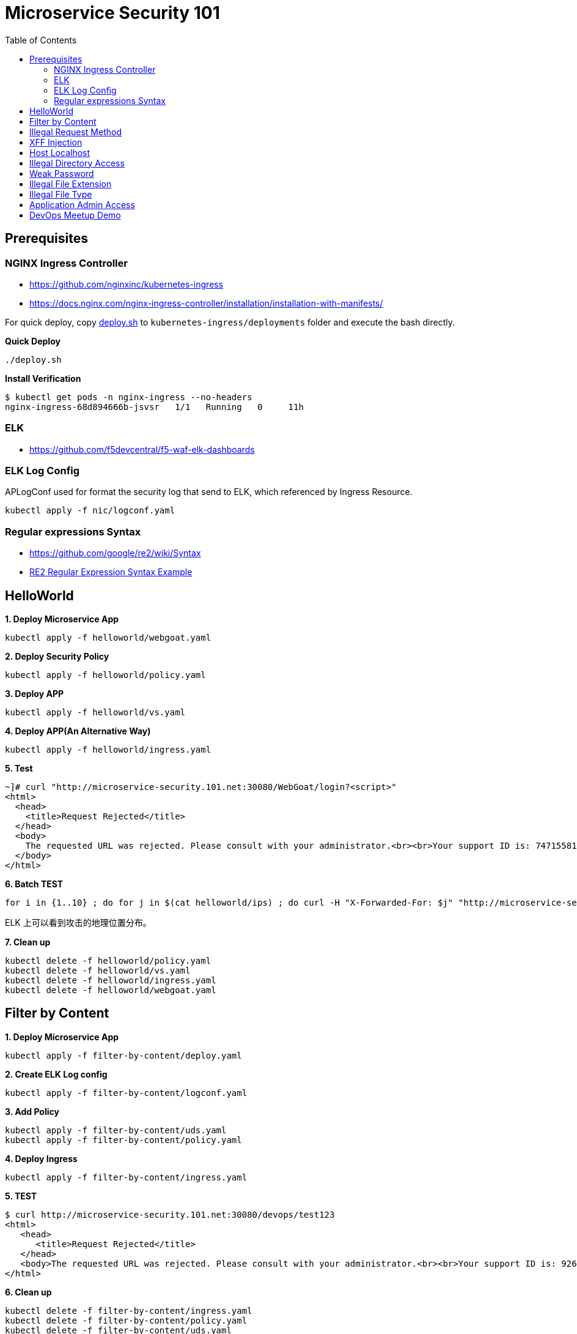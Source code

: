 = Microservice Security 101
:toc: manual

== Prerequisites

=== NGINX Ingress Controller

* https://github.com/nginxinc/kubernetes-ingress
* https://docs.nginx.com/nginx-ingress-controller/installation/installation-with-manifests/

For quick deploy, copy link:nic/deploy.sh[deploy.sh] to `kubernetes-ingress/deployments` folder and execute the bash directly.

[source, bash]
.*Quick Deploy*
----
./deploy.sh
----

[source, bash]
.*Install Verification*
----
$ kubectl get pods -n nginx-ingress --no-headers
nginx-ingress-68d894666b-jsvsr   1/1   Running   0     11h
----

=== ELK

* https://github.com/f5devcentral/f5-waf-elk-dashboards

=== ELK Log Config

APLogConf used for format the security log that send to ELK, which referenced by Ingress Resource.

[source, bash]
----
kubectl apply -f nic/logconf.yaml
----

=== Regular expressions Syntax

* https://github.com/google/re2/wiki/Syntax
* link:RS2-SYNTAX.adoc[RE2 Regular Expression Syntax Example]

== HelloWorld

[source, bash]
.*1. Deploy Microservice App*
----
kubectl apply -f helloworld/webgoat.yaml 
----

[source, bash]
.*2. Deploy Security Policy*
----
kubectl apply -f helloworld/policy.yaml
----

[source, bash]
.*3. Deploy APP*
----
kubectl apply -f helloworld/vs.yaml
----

[source, bash]
.*4. Deploy APP(An Alternative Way)*
----
kubectl apply -f helloworld/ingress.yaml 
----

[source, bash]
.*5. Test*
----
~]# curl "http://microservice-security.101.net:30080/WebGoat/login?<script>" 
<html>
  <head>
    <title>Request Rejected</title>
  </head>
  <body>
    The requested URL was rejected. Please consult with your administrator.<br><br>Your support ID is: 7471558104982133347<br><br><a href='javascript:history.back();'>[Go Back]</a>
  </body>
</html>
----

[source, bash]
.*6. Batch TEST*
----
for i in {1..10} ; do for j in $(cat helloworld/ips) ; do curl -H "X-Forwarded-For: $j" "http://microservice-security.101.net:30080/WebGoat/login?<script>" ; echo ; done ; done
----

ELK 上可以看到攻击的地理位置分布。

[source, bash]
.*7. Clean up*
----
kubectl delete -f helloworld/policy.yaml 
kubectl delete -f helloworld/vs.yaml
kubectl delete -f helloworld/ingress.yaml
kubectl delete -f helloworld/webgoat.yaml 
----

== Filter by Content

[source, bash]
.*1. Deploy Microservice App*
----
kubectl apply -f filter-by-content/deploy.yaml
----

[source, bash]
.*2. Create ELK Log config*
----
kubectl apply -f filter-by-content/logconf.yaml
----

[source, bash]
.*3. Add Policy*
----
kubectl apply -f filter-by-content/uds.yaml 
kubectl apply -f filter-by-content/policy.yaml 
----

[source, bash]
.*4. Deploy Ingress*
----
kubectl apply -f filter-by-content/ingress.yaml
----

[source, bash]
.*5. TEST*
----
$ curl http://microservice-security.101.net:30080/devops/test123
<html>
   <head>
      <title>Request Rejected</title>
   </head>
   <body>The requested URL was rejected. Please consult with your administrator.<br><br>Your support ID is: 9268430331525585681<br><br><a href='javascript:history.back();'>[Go Back]</a></body>
</html>
----

[source, bash]
.*6. Clean up*
----
kubectl delete -f filter-by-content/ingress.yaml
kubectl delete -f filter-by-content/policy.yaml
kubectl delete -f filter-by-content/uds.yaml 
kubectl delete -f filter-by-content/logconf.yaml 
kubectl delete -f filter-by-content/deploy.yaml 
----

== Illegal Request Method

[source, bash]
.*1. Deploy Microservice App*
----
kubectl apply -f illegal-request-method/deploy.yaml
----

[source, bash]
.*2. Add Policy*
----
kubectl apply -f illegal-request-method/uds.yaml 
kubectl apply -f illegal-request-method/policy.yaml
----

[source, bash]
.*3. Deploy Ingress*
----
kubectl apply -f illegal-request-method/ingress.yaml 
----

[source, bash]
.*4. TEST*
----
$ curl http://microservice-security.101.net:30080/devops/test -X DELETE
<html>
   <head>
      <title>Request Rejected</title>
   </head>
   <body>The requested URL was rejected. Please consult with your administrator.<br><br>Your support ID is: 9268430331525587211<br><br><a href='javascript:history.back();'>[Go Back]</a></body>
</html>
----

[source, bash]
.*5. Clean up*
----
kubectl delete -f illegal-request-method/ingress.yaml
kubectl delete -f illegal-request-method/policy.yaml 
kubectl delete -f illegal-request-method/uds.yaml
kubectl delete -f illegal-request-method/deploy.yaml 
----

== XFF Injection

[source, bash]
.*1. Deploy Microservice App*
----
kubectl apply -f xff-injection/deploy.yaml
----

[source, bash]
.*2. Add Policy*
----
kubectl apply -f xff-injection/uds.yaml 
kubectl apply -f xff-injection/policy.yaml 
----

[source, bash]
.*3. Deploy Ingress*
----
kubectl apply -f xff-injection/ingress.yaml 
----

[source, bash]
.*4. TEST*
----
$ curl -H "X-Forwarded-For: select * from t where 1 =1 " "http://microservice-security.101.net:30080/devops/test"
<html>
   <head>
      <title>Request Rejected</title>
   </head>
   <body>The requested URL was rejected. Please consult with your administrator.<br><br>Your support ID is: 9268430331525587721<br><br><a href='javascript:history.back();'>[Go Back]</a></body>
</html>
----

[source, bash]
.*5. Clean up*
----
kubectl delete -f xff-injection/ingress.yaml
kubectl delete -f xff-injection/policy.yaml
kubectl delete -f xff-injection/uds.yaml
kubectl delete -f xff-injection/deploy.yaml
----

== Host Localhost

[source, bash]
.*1. Deploy Microservice App*
----
kubectl apply -f host-validation/deploy.yaml
----

[source, bash]
.*2. Add Policy*
----
kubectl apply -f host-validation/uds.yaml
kubectl apply -f host-validation/policy.yaml
----

[source, bash]
.*3. Deploy Ingress*
----
kubectl apply -f host-validation/ingress.yaml
----

[source, bash]
.*4. TEST*
----
curl -H "Host: localhost" "http://microservice-security.101.net:30080/devops/test"
----

[source, bash]
.*5. Clean up*
----
kubectl delete -f host-validation/ingress.yaml
kubectl delete -f host-validation/policy.yaml
kubectl delete -f host-validation/uds.yaml
kubectl delete -f host-validation/deploy.yaml
----

== Illegal Directory Access

[source, bash]
.*1. Deploy Microservice App*
----
kubectl apply -f illegal-directory-access/deploy.yaml
----

[source, bash]
.*2. Add Policy*
----
kubectl apply -f illegal-directory-access/uds.yaml 
kubectl apply -f illegal-directory-access/policy.yaml 
----

[source, bash]
.*3. Deploy Ingress*
----
kubectl apply -f illegal-directory-access/ingress.yaml 
----

[source, bash]
.*4. TEST*
----
$ curl http://microservice-security.101.net:30080/devops/uploads/11.jsp
<html>
   <head>
      <title>Request Rejected</title>
   </head>
   <body>The requested URL was rejected. Please consult with your administrator.<br><br>Your support ID is: 9268430331525657081<br><br><a href='javascript:history.back();'>[Go Back]</a></body>
</html>
----

[source, bash]
.*5. Clean up*
----
kubectl delete -f illegal-directory-access/ingress.yaml
kubectl delete -f illegal-directory-access/policy.yaml
kubectl delete -f illegal-directory-access/uds.yaml
kubectl delete -f illegal-directory-access/deploy.yaml
----

== Weak Password

[source, bash]
.*1. Deploy Microservice App*
----
kubectl apply -f week-passwd/deploy.yaml
----

[source, bash]
.*2. Add Policy*
----
kubectl apply -f week-passwd/uds.yaml 
kubectl apply -f week-passwd/policy.yaml
----

[source, bash]
.*3. Deploy Ingress*
----
kubectl apply -f week-passwd/ingress.yaml
----

[source, bash]
.*4. TEST*
----
$ curl "http://microservice-security.101.net:30080/devops?user=admin&password=default"
<html>
   <head>
      <title>Request Rejected</title>
   </head>
   <body>The requested URL was rejected. Please consult with your administrator.<br><br>Your support ID is: 9268430331525648921<br><br><a href='javascript:history.back();'>[Go Back]</a></body>
</html>
----

[source, bash]
.*5. Clean up*
----
kubectl delete -f week-passwd/ingress.yaml
kubectl delete -f week-passwd/policy.yaml
kubectl delete -f week-passwd/uds.yaml
kubectl delete -f week-passwd/deploy.yaml
----

== Illegal File Extension

[source, bash]
.*1. Deploy Microservice App*
----
kubectl apply -f illegal-file-extension/deploy.yaml 
----

[source, bash]
.*2. Add Policy*
----
kubectl apply -f illegal-file-extension/uds.yaml 
kubectl apply -f illegal-file-extension/policy.yaml
----

[source, bash]
.*3. Deploy Ingress*
----
kubectl apply -f illegal-file-extension/ingress.yaml
----

[source, bash]
.*4. TEST*
----
$ curl "http://microservice-security.101.net:30080/devops/test.db"
<html>
   <head>
      <title>Request Rejected</title>
   </head>
   <body>The requested URL was rejected. Please consult with your administrator.<br><br>Your support ID is: 9268430331525624951<br><br><a href='javascript:history.back();'>[Go Back]</a></body>
</html>
----

[source, bash]
.*5. Clean up*
----
kubectl delete -f illegal-file-extension/ingress.yaml
kubectl delete -f illegal-file-extension/policy.yaml
kubectl delete -f illegal-file-extension/uds.yaml
kubectl delete -f illegal-file-extension/deploy.yaml
----

== Illegal File Type

[source, bash]
.*1. Deploy Microservice App*
----
kubectl apply -f illegal-file-type/deploy.yaml 
----

[source, bash]
.*2. Add Policy*
----
kubectl apply -f illegal-file-type/uds.yaml 
kubectl apply -f illegal-file-type/policy.yaml
----

[source, bash]
.*3. Deploy Ingress*
----
kubectl apply -f illegal-file-type/ingress.yaml
----

[source, bash]
.*4. TEST*
----
$ curl "http://microservice-security.101.net:30080/devops/test.php"
<html>
   <head>
      <title>Request Rejected</title>
   </head>
   <body>The requested URL was rejected. Please consult with your administrator.<br><br>Your support ID is: 9268430331525625971<br><br><a href='javascript:history.back();'>[Go Back]</a></body>
</html>
----

[source, bash]
.*5. Clean up*
----
kubectl delete -f illegal-file-type/ingress.yaml
kubectl delete -f illegal-file-type/policy.yaml
kubectl delete -f illegal-file-type/uds.yaml
kubectl delete -f illegal-file-type/deploy.yaml
----

== Application Admin Access

[source, bash]
.*1. Deploy Microservice App*
----
kubectl apply -f application-admin-access/deploy.yaml 
----

[source, bash]
.*2. Add Policy*
----
kubectl apply -f application-admin-access/uds.yaml 
kubectl apply -f application-admin-access/policy.yaml 
----

[source, bash]
.*3. Deploy Ingress*
----
kubectl apply -f application-admin-access/ingress.yaml
----

[source, bash]
.*4. TEST*
----
$ curl http://microservice-security.101.net:30080/redis-admin/redis
<html>
   <head>
      <title>Request Rejected</title>
   </head>
   <body>The requested URL was rejected. Please consult with your administrator.<br><br>Your support ID is: 17000903267954407182<br><br><a href='javascript:history.back();'>[Go Back]</a></body>
</html>
----

[source, bash]
.*5. Clean up*
----
kubectl delete -f application-admin-access/ingress.yaml
kubectl delete -f application-admin-access/policy.yaml
kubectl delete -f application-admin-access/uds.yaml
kubectl delete -f application-admin-access/deploy.yaml
----

== DevOps Meetup Demo

[source, bash]
.*1. Deploy Microservice App*
----
kubectl apply -f foo.yaml 
kubectl apply -f bar.yaml
----

[source, bash]
.*2. Add Policy*
----
kubectl apply -f foo-uds.yaml 
kubectl apply -f foo-policy.yaml 

kubectl apply -f bar-uds.yaml 
kubectl apply -f bar-policy.yaml 
----

[source, bash]
.*3. Deploy Ingress*
----
kubectl apply -f foo-ingress.yaml 
kubectl apply -f bar-ingress.yaml
----

[source, bash]
.*4. TEST*
----
./test.sh
----

[source, bash]
.*5. Clean up*
----
kubectl delete -f foo-ingress.yaml
kubectl delete -f foo-policy.yaml 
kubectl delete -f foo-uds.yaml 
kubectl delete -f foo.yaml

kubectl delete -f bar-ingress.yaml
kubectl delete -f bar-policy.yaml 
kubectl delete -f bar-uds.yaml 
kubectl delete -f bar.yaml
----

[source, bash]
.**
----

----

[source, bash]
.**
----

----
